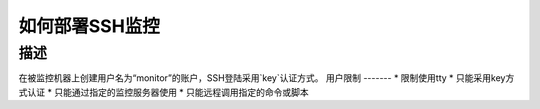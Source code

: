 =============
如何部署SSH监控
=============

描述
=============

在被监控机器上创建用户名为“monitor”的账户，SSH登陆采用`key`认证方式。
用户限制
-------
* 限制使用tty
* 只能采用key方式认证
* 只能通过指定的监控服务器使用
* 只能远程调用指定的命令或脚本





